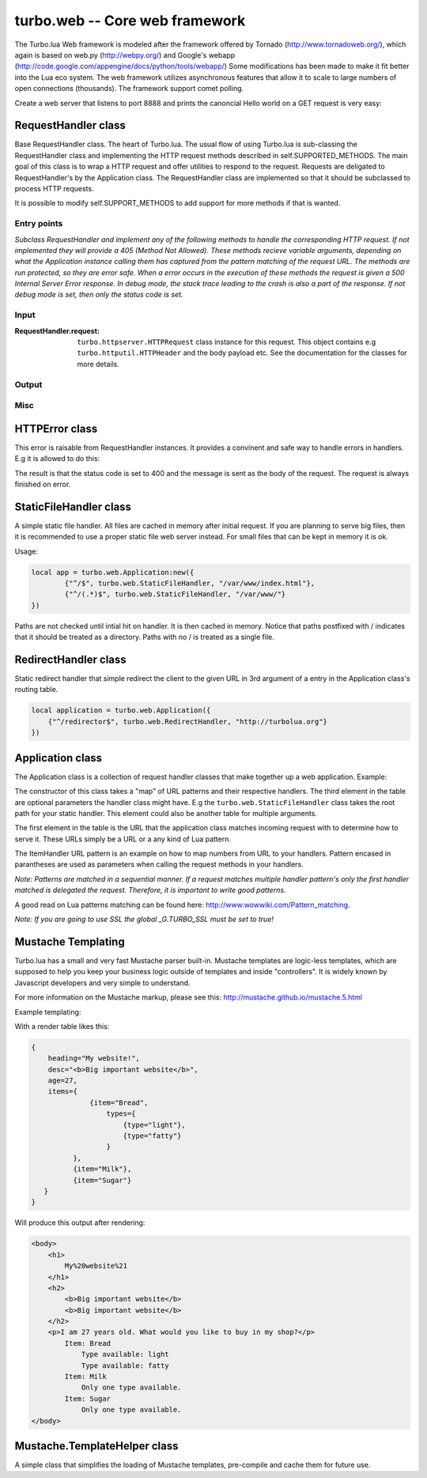 .. _web:

*******************************
turbo.web -- Core web framework
*******************************

The Turbo.lua Web framework is modeled after the framework offered by
Tornado (http://www.tornadoweb.org/), which again is based on web.py (http://webpy.org/) and
Google's webapp (http://code.google.com/appengine/docs/python/tools/webapp/)
Some modifications has been made to make it fit better into the Lua
eco system. The web framework utilizes asynchronous features that allow it
to scale to large numbers of open connections (thousands). The framework support
comet polling.

Create a web server that listens to port 8888 and prints the canoncial Hello world on
a GET request is very easy:

.. code-block:: lua
   :linenos:

	local turbo = require('turbo')

	local ExampleHandler = class("ExampleHandler", turbo.web.RequestHandler)
	function ExampleHandler:get()
		self:write("Hello world!")
	end

	local application = turbo.web.Application({
		{"^/$", ExampleHandler}
	})
	application:listen(8888)
	turbo.ioloop.instance():start()


RequestHandler class
~~~~~~~~~~~~~~~~~~~~
Base RequestHandler class. The heart of Turbo.lua.
The usual flow of using Turbo.lua is sub-classing the RequestHandler
class and implementing the HTTP request methods described in
self.SUPPORTED_METHODS. The main goal of this class is to wrap a HTTP
request and offer utilities to respond to the request. Requests are
deligated to RequestHandler's by the Application class.
The RequestHandler class are implemented so that it should be subclassed to process HTTP requests.

It is possible to modify self.SUPPORT_METHODS to add support for more methods if that is wanted.

Entry points
------------

.. function:: RequestHandler:on_create(kwargs)

	Redefine this method if you want to do something straight after the class
	has been initialized. This is called after a request has been
	recieved, and before the HTTP method has been verified against supported
	methods. So if a not supported method is requested, this method is still
	called.

        :param kwargs: The keyword arguments that you initialize the class with.
        :type kwargs: Table

.. function:: RequestHandler:prepare()

	Redefine this method if you want to do something after the class has been
	initialized. This method unlike on_create, is only called if the method has
	been found to be supported.

.. function:: RequestHandler:on_finish()

	Called after the end of a request. Useful for e.g a cleanup routine.

.. function:: RequestHandler:set_default_headers()

	Redefine this method to set HTTP headers at the beginning of all the
	request recieved by the RequestHandler. For example setting some kind
	of cookie or adjusting the Server key in the headers would be sensible
	to do in this method.

*Subclass RequestHandler and implement any of the following methods to handle
the corresponding HTTP request.
If not implemented they will provide a 405 (Method Not Allowed).
These methods recieve variable arguments, depending on what the Application
instance calling them has captured from the pattern matching of the request
URL. The methods are run protected, so they are error safe. When a error
occurs in the execution of these methods the request is given a
500 Internal Server Error response. In debug mode, the stack trace leading
to the crash is also a part of the response. If not debug mode is set, then
only the status code is set.*

.. function:: RequestHandler:get(...)

	HTTP GET reqests handler.

        :param ...: Parameters from matched URL pattern with braces. E.g /users/(.*)$ would provide anything after /users/ as first parameter.

.. function:: RequestHandler:post(...)

	HTTP POST reqests handler.

        :param ...: Parameters from matched URL pattern with braces.

.. function:: RequestHandler:head(...)

	HTTP HEAD reqests handler.

        :param ...: Parameters from matched URL pattern with braces.

.. function:: RequestHandler:delete(...)

	HTTP DELETE reqests handler.

        :param ...: Parameters from matched URL pattern with braces.

.. function:: RequestHandler:put(...)

	HTTP PUT reqests handler.

        :param ...: Parameters from matched URL pattern with braces.

.. function:: RequestHandler:options(...)

	HTTP OPTIONS reqests handler.

        :param ...: Parameters from matched URL pattern with braces.

Input
-----

.. function:: RequestHandler:get_argument(name, default, strip)

	Returns the value of the argument with the given name.
	If default value is not given the argument is considered to be required and
	will result in a raise of a HTTPError 400 Bad Request if the argument does
	not exist.

	:param name: Name of the argument to get.
	:type name: String
	:param default: Optional fallback value in case argument is not set.
	:type default: String
	:param strip: Remove whitespace from head and tail of string.
	:type strip: Boolean
	:rtype: String

.. function:: RequestHandler:get_arguments(name, strip)

	Returns the values of the argument with the given name. Should be used when you expect multiple arguments values with same name. Strip will take away whitespaces at head and tail where 		applicable. Returns a empty table if argument does not exist.

	:param name: Name of the argument to get.
	:type name: String
	:param strip: Remove whitespace from head and tail of string.
	:type strip: Boolean
	:rtype: Table

.. function :: RequestHandler:get_cookie(name, default)

	Get cookie value from incoming request.

	:param name: The name of the cookie to get.
	:type name: String
	:param default: A default value if no cookie is found.
	:type default: String
	:rtype: String or nil if not found

.. function :: RequestHandler:get_secure_cookie(name, default, max_age)

	Get a signed cookie value from incoming request.

	If the cookie can not be validated, then an error with a string error
	is raised.

	Hash-based message authentication code (HMAC) is used to be able to verify
	that the cookie has been created with the "cookie_secret" set in the
	Application class kwargs. This is simply verifing that the cookie has been
	signed by your key, IT IS NOT ENCRYPTING DATA.

	:param name: The name of the cookie to get.
	:type name: String
	:param default: A default value if no cookie is found.
	:type default: String
	:param max_age: Timestamp used to sign cookie must be not be older than this value in seconds.
	:type max_age: Number
	:rtype: String or nil if not found

.. function :: RequestHandler:set_cookie(name, value, domain, expire_hours)

	Set a cookie with value to response.

	Note: Expiring relies on the requesting browser and may or may not be respected. Also keep in mind that the servers time is used to calculate expiry date, so the server should ideally be set up with NTP server.

	:param name: The name of the cookie to set.
	:type name: String
	:param value: The value of the cookie:
	:type value: String
	:param domain: The domain to apply cookie for.
	:type domain: String
	:param expire_hours: Set cookie to expire in given amount of hours.
	:type expire_hours: Number

.. function :: RequestHandler:set_secure_cookie(name, value, domain, expire_hours)

	Set a signed cookie value to response.

	Hash-based message authentication code (HMAC) is used to be able to verify
	that the cookie has been created with the "cookie_secret" set in the
	Application class kwargs. This is simply verifing that the cookie has been
	signed by your key, IT IS NOT ENCRYPTING DATA.

	Note: Expiring relies on the requesting browser and may or may not be respected. Also keep in mind that the servers time is used to calculate expiry date, so the server should ideally be set up with NTP server.

	:param name: The name of the cookie to set.
	:type name: String
	:param value: The value of the cookie:
	:type value: String
	:param domain: The domain to apply cookie for.
	:type domain: String
	:param expire_hours: Set cookie to expire in given amount of hours.
	:type expire_hours: Number

:RequestHandler.request:

	``turbo.httpserver.HTTPRequest`` class instance for this request. This object contains e.g ``turbo.httputil.HTTPHeader`` and the body payload etc. See the documentation for the classes for more details.

Output
------

.. function:: RequestHandler:write(chunk)

	Writes the given chunk to the output buffer.
	To write the output to the network, call the ``turbo.web.RequestHandler:flush()`` method.
	If the given chunk is a Lua table, it will be automatically
	stringifed to JSON.

        :param chunk: Data chunk to write to underlying connection.
        :type chunk: String

.. function:: RequestHandler:finish(chunk)

	Finishes the HTTP request. This method can only be called once for each
	request. This method flushes all data in the write buffer.

        :param chunk: Final data to write to stream before finishing.
        :type chunk: String

.. function:: RequestHandler:flush(callback)

	Flushes the current output buffer to the IO stream.

	If callback is given it will be run when the buffer has
	been written to the socket. Note that only one callback flush
	callback can be present per request. Giving a new callback
	before the pending has been run leads to discarding of the
	current pending callback. For HEAD method request the chunk
	is ignored and only headers are written to the socket.

        :param callback: Function to call after the buffer has been flushed.
        :type callback: Function

.. function:: RequestHandler:clear()

	Reset all headers, empty write buffer in a request.

.. function:: RequestHandler:add_header(name, value)

	Add the given name and value pair to the HTTP response headers.

        :param name: Key string for header field.
        :type name: String
        :param value: Value for header field.
        :type value: String

.. function:: RequestHandler:set_header(name, value)

	Set the given name and value pair of the HTTP response headers. If name exists then the value is overwritten.

        :param name: Key string for header field.
        :type name: String
        :param value: Value for header field.
        :type value: String

.. function:: RequestHandler:get_header(name)

	Returns the current value of the given name in the HTTP response headers. Returns nil if not set.

        :param name: Name of value to get.
        :type name: String
        :rtype: String or nil

.. function:: RequestHandler:set_status(code)

	Set the status code of the HTTP response headers. Must be number or error is raised.

	:param code: HTTP status code to set.
	:type code: Number

.. function:: RequestHandler:get_status()

	Get the curent status code of the HTTP response headers.

	:rtype: Number

.. function:: RequestHandler:redirect(url, permanent)

	Redirect client to another URL. Sets headers and finish request. User can not send data after this.

	:param url: The URL to redirect to.
	:type url: String
	:param permanent: Flag this as a permanent redirect or temporary.
	:type permanent: Boolean

Misc
----

.. function:: RequestHandler:set_async(bool)

	Set handler to not call finish() when request method has been called and
	returned. Default is false. When set to true, the user must explicitly call
	finish.

	:param bool:
	:type bool: Boolean

HTTPError class
~~~~~~~~~~~~~~~
This error is raisable from RequestHandler instances. It provides a
convinent and safe way to handle errors in handlers. E.g it is allowed to
do this:

.. code-block:: lua
   :linenos:

	function MyHandler:get()
	    local item = self:get_argument("item")
	     if not find_in_store(item) then
	         error(turbo.web.HTTPError(400, "Could not find item in store"))
	     end
	     ...
	end

The result is that the status code is set to 400 and the message is sent as
the body of the request. The request is always finished on error.

.. function:: HTTPError(code, message)

	Create a new HTTPError class instance.

	:param code: The HTTP status code to send to send to client.
	:type code: Number
	:param message: Optional message to pass as body in the response.
	:type message: String


StaticFileHandler class
~~~~~~~~~~~~~~~~~~~~~~~
A simple static file handler. All files are cached in memory after initial request.
If you are planning to serve big files, then it is recommended to use a
proper static file web server instead. For small files that can be kept
in memory it is ok.

Usage:

.. code-block:: lua

	local app = turbo.web.Application:new({
		{"^/$", turbo.web.StaticFileHandler, "/var/www/index.html"},
		{"^/(.*)$", turbo.web.StaticFileHandler, "/var/www/"}
	})

Paths are not checked until intial hit on handler. It is then cached in memory.
Notice that paths postfixed with / indicates that it should be treated as a directory. Paths with no / is treated
as a single file.

RedirectHandler class
~~~~~~~~~~~~~~~~~~~~~
Static redirect handler that simple redirect the client to the given
URL in 3rd argument of a entry in the Application class's routing table.

.. code-block:: lua

	local application = turbo.web.Application({
	    {"^/redirector$", turbo.web.RedirectHandler, "http://turbolua.org"}
	})

Application class
~~~~~~~~~~~~~~~~~
The Application class is a collection of request handler classes that make together up a web application. Example:

.. code-block:: lua
   :linenos:

	local application = turbo.web.Application({
		{"^/static/(.*)$", turbo.web.StaticFileHandler, "/var/www/"},
		{"^/$", ExampleHandler},
		{"^/item/(%d*)", ItemHandler}
	})

The constructor of this class takes a "map" of URL patterns and their respective handlers. The third element in the table are optional parameters the handler class might have.
E.g the ``turbo.web.StaticFileHandler`` class takes the root path for your static handler. This element could also be another table for multiple arguments.

The first element in the table is the URL that the application class matches incoming request with to determine how to serve it. These URLs simply be a URL or a any kind of Lua pattern.

The ItemHandler URL pattern is an example on how to map numbers from URL to your handlers. Pattern encased in parantheses are used as parameters when calling the request methods in your handlers.

*Note: Patterns are matched in a sequential manner. If a request matches multiple
handler pattern's only the first handler matched is delegated the request. Therefore, it is important to write good patterns.*

A good read on Lua patterns matching can be found here: http://www.wowwiki.com/Pattern_matching.

.. function:: Application(handlers, kwargs)

	Initialize a new Application class instance.

	:param handlers: As described above. Table of tables with pattern to handler binding.
	:type handlers: Table
	:param kwargs: Keyword arguments
	:type kwargs: Table

	Keyword arguments supported:

	* "default_host" (String) - Redirect to this URL if no matching handler is found.
	* "cookie_secret" (String) - Sequence of bytes used for to sign cookies.

.. function:: Application:add_handler(pattern, handler, arg)

	Add handler to Application.

	:param pattern: Lua pattern string.
	:type pattern: String
	:param handler:
	:type handler: RequestHandler based class
	:param arg: Argument for handler.

.. function:: Application:listen(port, address, kwargs)

	Starts an HTTP server for this application on the given port.
	This is really just a convinence method. The same effect can be achieved
	by creating a ``turbo.httpserver.HTTPServer`` class instance and assigning the Application instance to its request_callback parameter and calling its listen()
	method.

	:param port: TCP port to bind server to.
	:type port: Number
	:param address: Optional address to bind server to. Use ``turbo.socket.htonl()`` to create address. We use the unsigned integer hostlong format of the IP.
	:type address: Number
	:param kwargs: Keyword arguments
	:type kwargs: Table

	Available keyword arguments:

	* "key_file" (String) - Path to SSL key file if a SSL enabled server is wanted.
	* "cert_file" (String) - Path to certificate file. key_file must also be set.

*Note: If you are going to use SSL the global _G.TURBO_SSL must be set to true!*

.. function:: Application:set_server_name(name)

	Sets the name of the server. Used in the response headers.

	:param name: The name used in HTTP responses. Default is "Turbo vx.x"
	:type name: String

.. function:: Application:get_server_name()

	Gets the current name of the server.
	:rtype: String


Mustache Templating
~~~~~~~~~~~~~~~~~~~

Turbo.lua has a small and very fast Mustache parser built-in. Mustache templates
are logic-less templates, which are supposed to help you keep your business logic
outside of templates and inside "controllers". It is widely known by Javascript
developers and very simple to understand.

For more information on the Mustache markup, please see this:
http://mustache.github.io/mustache.5.html

.. function:: Mustache.compile(template)

    Compile a Mustache highlighted string into its intermediate state before rendering. This function does some validation on the template. If it finds
    syntax errors a error with a message is raised. It is always a good idea to cache pre-compiled frequently used templates before rendering them. Although
    compiling each time is usally not a big overhead. This function can throw errors if the template contains invalid logic.

    :param template: (String) Template in string form.
    :rtype: Parse table that can be used for Mustache.render function

.. function:: Mustache.render(template, obj, partials, allow_blank)

    Render a template. Accepts a parse table compiled by Mustache.compile or a uncompiled string. Obj is the table with keys. This function can throw errors in
    case of un-compiled string being compiled with Mustache.compile internally.

    :param template: Accepts a pre-compiled template or a un-compiled string.
    :param obj: Parameters for template rendering.
    :type obj: Table
    :param partials: Partial snippets. Will be treated as static and not compiled...
    :type partials: Table
    :param allow_blank: Halt with error if key does not exist in object table.

Example templating:

.. code-block:: html
   :linenos:

    <body>
        <h1>
                {{heading }}
        </h1>
        {{!
            Some comment section that
            even spans across multiple lines,
            that I just have to have to explain my flawless code.
        }}
        <h2>
            {{{desc}}} {{! No escape with triple mustaches allow HTML tags! }}
            {{&desc}} {{! No escape can also be accomplished by & char }}
        </h2>
        <p>I am {{age}} years old. What would you like to buy in my shop?</p>
        {{  #items }}  {{! I like spaces alot! 		}}
            Item: {{item}}
            {{#types}}
                    {{! Only print items if available.}}
                    Type available: {{type}}
            {{/types}}
            {{^types}}	Only one type available.
            {{! Apparently only one type is available because types is not set,
            determined by the hat char ^}}
            {{/types}}
        {{/items}}
        {{^items}}
                No items available!
        {{/items}}
    </body>

With a render table likes this:

.. code-block:: lua

    {
        heading="My website!",
        desc="<b>Big important website</b>",
        age=27,
        items={
                  {item="Bread",
                      types={
                          {type="light"},
                          {type="fatty"}
                      }
              },
              {item="Milk"},
              {item="Sugar"}
       }
    }

Will produce this output after rendering:

.. code-block:: html

    <body>
        <h1>
            My%20website%21
        </h1>
        <h2>
            <b>Big important website</b>
            <b>Big important website</b>
        </h2>
        <p>I am 27 years old. What would you like to buy in my shop?</p>
            Item: Bread
                Type available: light
                Type available: fatty
            Item: Milk
                Only one type available.
            Item: Sugar
                Only one type available.
    </body>

Mustache.TemplateHelper class
~~~~~~~~~~~~~~~~~~~~~~~~~~~~~

A simple class that simplifies the loading of Mustache templates, pre-compile and cache them for future use.

.. function:: Mustache.TemplateHelper(base_path)

    Create a new TemplateHelper class instance.

    :param base_path: Template base directory. This will be used as base path when loading templates using the load method.
    :type base_path: String
    :rtype: ``Mustache.TemplateHelper class``

.. function:: Mustache.TemplateHelper:load(template)

    Pre-load a template.

    :param template: Template name, e.g file name in base directory.
    :type template: String

.. function:: Mustache.TemplateHelper:render(template, table, partials, allow_blank)

    Render a template by name. If called twice the template will be cached from first time.

    :param template: Template name, e.g file name in base directory.
    :type template: String
    :param obj: Parameters for template rendering.
    :type obj: Table
    :param partials: Partial snippets. Will be treated as static and not compiled...
    :type partials: Table
    :param allow_blank: Halt with error if key does not exist in object table.
